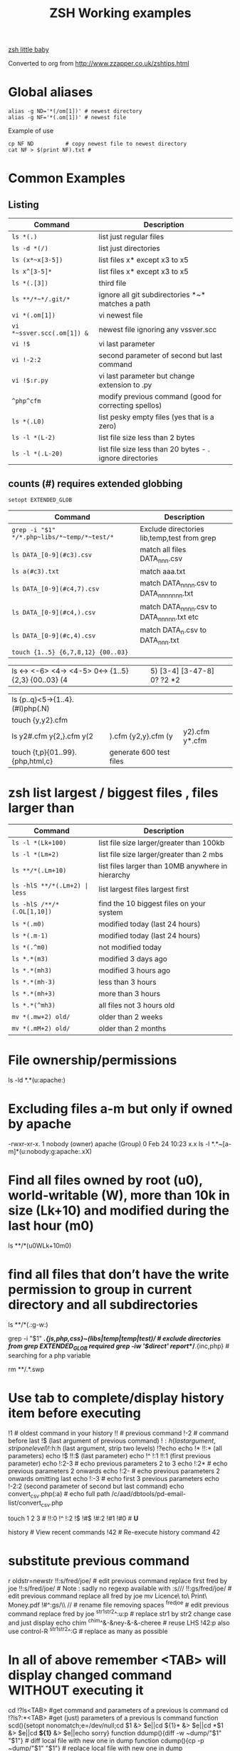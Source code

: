  #+TITLE: ZSH Working examples

[[https://www.youtube.com/watch?v=nl2ooOxDCjY][zsh little baby]]

Converted to org from http://www.zzapper.co.uk/zshtips.html

* Global aliases
#+BEGIN_SRC shell
alias -g ND='*(/om[1])' # newest directory
alias -g NF='*(.om[1])' # newest file
#+END_SRC
Example of use
#+BEGIN_SRC shell
cp NF ND          # copy newest file to newest directory
cat NF > $(print NF).txt # 
#+END_SRC

* Common Examples
** Listing 
| Command                    | Description                                              |
|----------------------------+----------------------------------------------------------|
| ~ls *(.)~                  | list just regular files                                  |
| ~ls -d *(/)~               | list just directories                                    |
| ~ls (x*~x[3-5])~           | list files x* except x3 to x5                            |
| ~ls x^[3-5]*~              | list files x* except x3 to x5                            |
| ~ls *(.[3])~               | third file                                               |
| ~ls **/*~*/.git/*~         | ignore all git subdirectories *~* matches a path         |
| ~vi *(.om[1])~             | vi newest file                                           |
| ~vi *~ssver.scc(.om[1]) &~ | newest file ignoring any vssver.scc                      |
| ~vi !$~                    | vi last parameter                                        |
| ~vi !-2:2~                 | second parameter of second but last command              |
| ~vi !$:r.py~               | vi last parameter but change extension to .py            |
| ~^php^cfm~                 | modify previous command (good for correcting spellos)    |
| ~ls *(.L0)~                | list pesky empty files (yes that is a zero)              |
| ~ls -l *(L-2)~             | list file size less than 2 bytes                         |
| ~ls -l *(.L-20)~           | list file size less than 20 bytes - . ignore directories |


** counts (#) requires extended globbing 
~setopt EXTENDED_GLOB~

 
| Command                                     | Description                                 |
|---------------------------------------------+---------------------------------------------|
| ~grep -i "$1" */*.php~libs/*~temp/*~test/*~ | Exclude directories lib,temp,test from grep |
| ~ls DATA_[0-9](#c3).csv~                    | match all files DATA_nnn.csv                |
| ~ls a(#c3).txt~                             | match aaa.txt                               |
| ~ls DATA_[0-9](#c4,7).csv~                  | match DATA_nnnn.csv to DATA_nnnnnnn.txt     |
| ~ls DATA_[0-9](#c4,).csv~                   | match DATA_nnnn.csv to DATA_nnnnn.txt etc   |
| ~ls DATA_[0-9](#c,4).csv~                   | match DATA_n.csv to DATA_nnn.txt            |
| ~touch {1..5} {6,7,8,12} {00..03}~          |                                             |

| ls <-> <-6> <4-> <4-5> 0<-> {1..5} {2,3} {00..03} (4|5) [3-4]  [3-47-8] 0? ?2 *2 | |

| ls {p..q}<5->{1..4}.(#I)php(.N)  | | 
| touch {y,y2}.cfm |
| ls y2#.cfm y{2,}.cfm y(2|).cfm {y2,y}.cfm (y|y2).cfm y*.cfm | |
| touch {t,p}{01..99}.{php,html,c}  | generate 600 test files |


* zsh list largest / biggest files , files larger than

| Command                          | Description                                       |
|----------------------------------+---------------------------------------------------|
| ~ls -l *(Lk+100)~                | list file size larger/greater than 100kb          |
| ~ls -l *(Lm+2)~                  | list file size larger/greater than 2 mbs          |
| ~ls **/*(.Lm+10)~                | list files larger than 10MB anywhere in hierarchy |
| ~ls -hlS **/*(.Lm+2) | less~     | list largest files  largest first                 |
| ~ls -hlS /**/*(.OL[1,10])~       | find the 10 biggest files on your system          |
| ~ls *(.m0)~                      | modified today (last 24 hours)                    |
| ~ls *(.m-1)~                     | modified today (last 24 hours)                    |
| ~ls *(.^m0)~                     | not modified today                                |
| ~ls *.*(m3)~                     | modified 3 days ago                               |
| ~ls *.*(mh3)~                    | modified 3 hours ago                              |
| ~ls *.*(mh-3)~                   | less than 3 hours                                 |
| ~ls *.*(mh+3)~                   | more than 3 hours                                 |
| ~ls *.*(^mh3)~                   | all files not 3 hours  old                        |
| ~mv *(.mw+2) old/~               | older than 2 weeks                                |
| ~mv *(.mM+2) old/~               | older than 2 months                               |



* File ownership/permissions
ls -ld *.*(u:apache:)

* Excluding files a-m but only if owned by apache
-rwxr-xr-x. 1 nobody (owner) apache (Group) 0 Feb 24 10:23 x.x
ls -l *.*~[a-m]*(u:nobody:g:apache:.xX)

* Find all files owned by root (u0), world-writable (W), more than 10k in size (Lk+10) and modified during the last hour (m0)
ls **/*(u0WLk+10m0)

* find all files that don’t have the write permission to group in current directory and all subdirectories
ls **/*(.:g-w:)
# grep
grep -i "$1" **/*.{js,php,css}~(libs|temp|temp|test)/* # exclude directories from grep  EXTENDED_GLOB required
grep -iw '$direct' report/**/*.{inc,php}  # searching for a php variable
#  deleting  double dot files & swap files 
rm **/.*.swp

* Use tab to complete/display history item before executing
!1 # oldest command in your history
!! # previous command
!-2 # command before last
!$ (last argument of previous command)
!$:h (last argument, strip one level)
!$:h:h (last argument, strip two levels)
!?echo
echo !* !!:* (all parameters)
echo !$ !!:$ (last parameter)
echo !^ !:1 !!:1 (first previous parameter)
echo !:2-3   # echo previous parameters 2 to 3 
echo !:2*    # echo previous parameters 2 onwards  
echo !:2-    # echo previous parameters 2 onwards omitting last 
echo !:-3    # echo first 3 previous parameters
echo !-2:2 (second parameter of second but last command)
echo convert_csv.php(:a) # echo full path 
/c/aad/dbtools/pd-email-list/convert_csv.php

touch 1 2 3    # 
!!:0 !^ !:2 !$ !#$ !#:2 !#1 !#0   #  *U*

history               # View recent commands
!42                   # Re-execute history command 42

* substitute previous command
r oldstr=newstr
!!:s/fred/joe/        # edit previous command replace first fred by joe
!!:s/fred/joe/        # Note : sadly no regexp available with :s///
!!:gs/fred/joe/       # edit previous command replace all fred by joe
mv Licence\ to\ Print\ Money.pdf !#^:gs/\\ //  # rename file removing spaces
^fred^joe             # edit previous command replace fred by joe
^str1^str2^:u:p       # replace str1 by str2 change case and just display
echo chim
^chim^&-&ney-&-&-cheree # reuse LHS
!42:p
also use control-R
^str1^str2^:G         # replace as many as possible

* In all of above remember <TAB> will display changed command WITHOUT executing it 

cd !?ls<TAB>   #get command and parameters of a previous ls command
cd !?ls?:*<TAB>   #get (just) parameters of a previous ls command
function scd(){setopt nonomatch;e=/dev/null;cd $1 &> $e||cd ${1}* &> $e||cd *$1 &> $e||cd *${1}* &> $e||echo sorry} 
function ddump(){diff -w ~dump/"$1" "$1"}   #  diff local file with new one in dump
function cdump(){cp -p ~dump/"$1" "$1"}   #  replace local file with new one in dump


Generating a command from an earlier one
How to recall the parameters of a previous command, on line 7 below
recall the parameters of line 5

5> mv somefile1 /home/saket/stuff/books/
6> acroread somefile.pdf
7> mv somefile2 /home/saket/stuff/books/

> mv !?saket<TAB>
Would bring up the whole line ready for a little editing

or purist

> mv !?saket?:*<tab>
Would just bring up the parameters

If you know the history number of the line (say 5) with desired parameters you can try

> !5:s/somefile1/somefile2/

and if you dont know the history number

!?saket?:s/somefile1/somefile2/

* Variable Substitution 
s=(fred joe peter);echo ${s/(#m)*/$MATCH[1,3]} # truncate strings in an array

* History Substitution Summary
For CURRENT line that you are editing (the # designates current line)
 Remember Tab will expand the following

!#:0    command
!#^     first parameter
!#:1    first parameter
!#:1-4  first 4 parameters
!#$     last parameter
!#*     all parameters
!#$:s/bash/zsh perform substitution on previous parameter

* Backup a file with a prefix
cp longfilename.php backup_!#^
cp {,backup_}longfilename.php   # same thing

* Backup a file with a suffix
cp longfilename.php !#^:r.bak
cp longfilename.{php,bak}   # expands to cp longfilename.php longfilename.bak

* For Previous Command (for comparison)
!-1     repeat whole command
!!      repeat (shortcut)
!!0     command
!^      first parameter
!:1     first parameter
!:1-4   first 4 parameters
!:-4  !:0-4  first 4 parameters plus command
!!-     all but last parameter 
!51$    last parameter of history entry 51 
!$      last parameter
!*      all parameters
!!:s/bash/zsh (or ^bash^zsh)
!^:t    just file name of first parameter
!$:h    just path of last parameter
!-2$:r  just file name without extension of first parameter

For last but one command
!-2     repeat last but one command
!-2^    first parameter last but one command
!-2$    last parameter last but one command
!-2:2   second parameter of second but last command
!-2:s/bash/zsh
etc
For history command 42
!42


!:0 is the previous command name
!^, !:2, !:3, !$ are the arguments
!* is all the arguments
!-2, !-3,  are earlier commands
!-2^, !-2:2, !-2$, !-2* are earlier parameters

ls /                  # recall/step through previous parameters 
fred='/bin/path/fred.txt'
echo ${fred:e}
echo ${fred:t}
echo ${fred:r}
echo ${fred:h}
echo ${fred:h:h}
echo ${fred:t:r}
cd !$:h  (remove file name)

* cd to directory containing report.php
cd **/report.php(:h) 
cat !!:t (only file name)

* Convert images (foo.gif => foo.jpg):
$ for i in **/*.gif; convert $i $i:r.jpg

* Examples of if then else conditionals 
[[ 0 = 0 ]] && echo eq || echo neq
[[ 1 = 0 ]] && echo eq || echo neq
if [ $# -gt 0 ];then string=$*;else;string=$(getclip);fi # get parameter OR paste buffer
var=133;if [[ "$var" = <-> ]] ; then echo "$var is numeric" ;fi
if [[ "$ip" = <-> ]] then # check ip address numeric 
if [[ "$1" == [0-9] ]]  # if $1 is a digit
if (( $# == 0 ));
if [ $# -gt 0 ]  # parameter cnt > 0 (arguments)
if [[ "$url" = www* ]] # begins with www
if [ "$p1" = "end" ] || [ "$p1" = "-e" ]
if [[ "$p2" == *[a-zA-Z][a-zA-Z][a-zA-Z]* ]]  # contains at least 3 letters
if builtin cd $1 &> /dev/null ;
if [[ -e /c/aam/z$1 ]]  # file exists
if [ $cnt -eq 1 ]
if (( ${#dirs} == 1 )); then   # count array length
if [[ "$pwd" == *$site2* ]]

print ${param:&}   (last substitute)

< readme.txt  # < shorthand for more

* Directory substitution (magic)
# if you were in directory
# cd old new
/c/inetpub/dev.somehomes.co.uk/epsystem/eppigeon/
cd dev www
#would put you in parallel directory
/c/inetpub/www.somehomes.co.uk/epsystem/eppigeon/
# completion
cd /v/w/h/<tab>
# expand to
# cd /var/www/html/

* filtering the output of a command conventionally
print $(history -n -1|sed 's/.* //')

* ${${(z)foo}[2]} zsh filtering mechanism
print ${${(z)$(history -n -1)}[-1]}
print ${${(z)history[$((HISTCMD-1))]}[-1]}
gvim.exe $(history -n -1 | sed "s/^[^ ]* //;s/ .*//")
print ${${(z)history[$((HISTCMD-1))]}[2]}

* Save last 4 history items to a file (without numbers) 
fc -ln -4 > /tmp/hist   # no numbers
fc -ln 1 | grep rsync | gvim -
fc -l -5     # 5 most recent 
fc -l 1 5   # 5 oldest 
fc -l -10 -5  # 10th newest to 5 newest 

* ls
ls -ld *(/^F)  # list any empty sub-directories
ls -ld **/*(/^F) # recursively list any empty sub-directories
print **/*(/^F) | xargs -n1 -t rmdir #delete empty directories
rmdir ./**/*(/od) 2> /dev/null # deletes empty directories
autoload zargs;zargs ./**/*.{php,inc,js} -- grep -i 'cons. unit'    EXTENDED_GLOB
zargs **/*.{js,php,css}~(libs|locallibs|test|dompdf)/* -- grep console.log  EXTENDED_GLOB
zargs ./**/*.(php|inc|js) -- tar rvf dev2$(date '+%d-%m-%Y').tar 

* grep whole file structure for php files with if ($var=4) (single equals) bug
zargs ./**/*.{inc,php} -- grep -i 'if *( *$[a-z0-9_]*=[0-9"]'   ## detect if ($fred=2) type php errors (single equals) 

* selectively tar a web root 
zargs ./{html,live}/**/*.(php|inc|js)~(**/wiki|**/dompdf)/* -- tar rvf /tmp/web2$(date "+%d-%m-%Y").tar
zargs **/*.(php|inc) -- sed -i 's#ereg_replace("\([^"]*\)"#preg_replace("/\1/"#g'    ## global sed substitute using zargs 
ls ^x*           # list all but x*

* list all files without an extension ( no dot)
a=(**/*(.D));echo $#a  # count files in a (huge) hierarchy 
ls *~*.*(.)

* Delete all directories Pictures_of_* except Pictures_of_beautiful_flowers
rm -rf Pictures_of_^beautiful_flowers   # selective delete 
ls x*~(x3|x5)    # list files x* except x3 and x5
ls **/fred*~*junk*/* # list all files fred* unless in a junk directory

* grep, dont use egrep, grep -E is better
# single quotes stop the shell, " quotes allow shell interaction
grep 'host' **/(*.cfm~(ctpigeonbot|env).cfm)
grep -i 'host' **/(*.cfm~(ctpigeonbot|env).cfm)~*((#s)|/)junk*/*(.)
egrep -i "^ *mail\(" **/*.php  
grep "^ *mail\(" **/*.php~*junk*/*  #find all calls to mail, ignoring junk directories
# grep '.' dot matches one character
grep b.g file    # match bag big bog but not boog
# grep * matches 0 , 1 or many of previous character
grep "b*g" file # matches g or bg or bbbbg 
# grep '.*' matches a string
grep "b.*g" file # matches bg bag bhhg bqqqqqg etc
# grep break character is \
grep 'hello\.gif' file
grep "cat\|dog" file matches lines containing the word "cat" or the word "dog"
grep "I am a \(cat\|dog\)" matches lines containing the string "I am a cat" or the string "I am a dog"
grep "Fred\(eric\)\? Smith" file   # grep fred or frederic
# grep back references (memory)
grep -i "<H\([1-6]\).*</H\1>" *.html # matches pairs of tags
tel blenkinsop | grep -o "[[:alnum:][:graph:]]*@[[:alnum:][:graph:]]*" # filter just an email address from a text stream (not zsh)   

* ls
ls *.h~(fred|foo).h # same thing
ls (x*~x[3-5])   # list files x* except x3 to x5
ls *[^2].php~*template*  # list files with 2nd filter
ls (xx|yy)       # list xx or yy
ls *.(jpg|gif)   # list graphic files
ls fred{joe,sid}.pl
ls fred{09..13}.pl # range
ls fred<76-88>.pl# list all files fred76.pl to fred88.pl range
ls fred<76->.pl  # list all files fred76.pl to fred9999*.pl etc
ls {_,}fred.php  # list files _fred.php fred.php 
ls (_|)fred.php  # same effect by globbing
ls *.{jpg,gif}(.N) # don't break if one or other image type absent
# FNG optionally matching a character 
ls -l *y{2,}.cfm  #  matches *y.cfm and *y2.cfm 
ls -l *y(2|).cfm  #  matches *y.cfm and *y2.cfm 
ls *{y2,y}.cfm    #  matches *y.cfm and *y2.cfm 
ls *y2#.cfm       #  matches *y.cfm and *y2.cfm 
ls foot(fall)#.pl #  match option string fall

setopt no_case_glob  # set ignore case for ls etc
zstyle ':completion:*' matcher-list 'm:{a-zA-Z}={A-Za-z}' 'r:|[._-]=* r:|=*' 'l:|=* r:|=*'   # case insensitive completion for cd etc 

* Globbing modifiers
# :e just the suffix  (Extension)
# :r removes the suffix  (Remove)
# :t takes away the path (Tail)
# :h takes away one level (Head)
# :a adds full Path (Add)
# . means must be regular files not directories etc
# *(om[1]) picks most recently modified file
# (.N) no warning message if any file absent
ls (#i)*.pmm     # case insensitive globbing (note exact syntax)
ls *(.[2])       # second file in list 
ls *(om[1])      # print the most recent file
cp *(om[1])<TAB> # will complete file name
ls *(.om[1])     # print the most recent file (not directory)
ls -l *(Om[1])   # oldest file
mv  *(.om[2,$]) old/   # move all but newest file 
ls -lt **/*.txt(D.om[1,5]) # list 5 most recent files in hierarchy
# list 5 most recent files in each sub-directory
dirs=( '' **/*(DM/) ) eval 'ls ${^dirs}*(ND.om[1,5])'
ls {^dev*,}/index.php(.N) # ignore directories beginning dev*
ls (dev*|fred*|joe*)/index* # does not break if no matches
ls **/index.php~dev*(/*)##   # ignore subdirectories dev* multi-level
vi *(.om[1]^D)   # vi newest file ^D means switch off GLOB_DOTS ie ignore dot files
ls *.txt(.om[1]) # ls newest *.txt file  
ls -tld **/*(m-2)# list files modified in last 2 days in hierarchy
ls *(.om[1,5])    # print the 5 most recent files
ls *(.Om[1,5])    # print the 5 oldest files
ls -l *(m4)      # list files modified exactly 4 days ago
ls -ltd *(mw3)   # list files 3 weeks old
ls -1ld *([1,10])# list just 10 files one per line , no directories
ls *(m-1)        # files modified today
ls *(m0)         # files modified today
ls *(^m0)        # files NOT modified today 
vi *(m0)         # re-edit all files changed today!
cp *.mp3(mh-4) /tmp # copy files less than 4 hours old
ls -ltd *(mh0)    # list files modified only in last hour
ls *.{aux,dvi,log,toc} # rm latex temp files  
rm ./*(Om[1,-11])# removes all files but the ten newest ones (delete all but last 10 files in a directory)
mv *.*(^m-1) old/ # move all but today's files to sub-directory archive older files 

* exact dates (N)
ls -l *.*(mM4)
autoload -U age
ls -tl *.*(e#age 2014/06/01 now#)
ls -tl *(.e#age 2014/06/01 2014/06/30#)
ls [01]<->201[45]/Daily\ report*.csv(e#age 2014/10/22 now#)

files=(${(f)"$(ls *$**)"}(.N))   # store matching files 

ls *(n:t)        # order by name strip directory
ls **/*(On:t)    # recursive reverse order by name, strip directory
ls PHP*/**/*.php # recursive but only for subdirectories PHP*
ls *.c(:r)       # strip suffix
ls **/*(.)       # only files no directories (.) means files only
ls -ld *(/)      # list only directories

* Oddities
chmod g+w **/*  # group write
[[ FOO = (#i)foo ]]  # case insensitive matching
fred=$((6**2 + 6))      # can do maths
: > /apache/access.log  # truncate a log file

* arrays
X=(x1 x2)               # create an array
print -C 1 $X           # print each array element on it's own line

* 2 dimensional arrays- lookup conversion 
typeset -A convtable
convtable=(151 2 152 2 153 2 158 4 159 3 160 2 171 4 172 1 173 4)
echo $convtable[158]
print ${#path}          # length of "path" array
print ${#path[1]}       # length of first element in path array
print ${$( date )[2,4]} # Print words two to four of output of ’date’:
array=(~/.zshenv ~/.zshrc ~/.zlogout)
filelst[$(($#filelst+1))]=$x # append (push) to an array
filelst+=($x)           # append (push) to an array (better)
files=(${(f)"$(egrepcmd1l)"} ) # push a sentence to an array (where egrepcmd1l is a global alias
% print ${array:t}
.zshenv .zshrc .zlogout
* Substring extraction ${parameter:start:length} , default length is rest 
a=12345
echo ${a:2:2}
34
echo ${a:2}
345
echo ${a[1,3]}
123

* zsh zingers
alias -g NF='*(.om[1])' # newest file
# parse xml file putting each tag on a new line
perl -ne 's/(<\/\w+>)/$1\n/g; print' < NF > $(print NF).txt
cat NF > $(print NF).txt

* Variable substitution
somevar="bu&^*ck"                  # variable with mucky characters
print ${somevar//[^[:alnum:]]/_}   # replace all non-alphanumerics with _ the // indicates global substitution 
echo ${file##*/}                   # echo just the file name (strip the path)
echo ${texfilepath%/*.*}           # echo just the path (strip the file name)
echo ${file%.*}                    # strip file extension
echo $file:r                       # strip file extension
echo ${0##*[!0-9]}                 # strip all but trailing digit from filename $0
echo ${(M)0%%<->}                  # strip all but trailing digit from filename 
file=${1/\//C:\/}                  # substitute / with c:/ ANYWHERE in string
file=${1/#\//C:\/}                 # substitute / with c:/ Beginning of string
file=${1/%\//C:\/}                 # substitute / with c:/ End of string
                                   # note # & % are using to match beginning and end
JUNK=R.E.M.                        # substitute last . for a _
print ${JUNK/.(#e)/_}              # substitute last . for a _
print ${JUNK/%./_}                 # substitute last . for a _
wpath=${wpath//\//\\\\}            # substitute Unix / with dos \ slashes 
upath=${wpath//\\/\/}              # convert backslashes to forward slashes (Dos to Unix
dpath=${upath/#\/c\//c:/}          # convert /c/path/ to c:\path\ 
foo=$'bar\n\nbaz\n'
print ${foo//$'\n'}                # strip out any carriage returns (some systems use \r) 
print ${foo%%$'\n'}                # strip out a trailing carriage return 

url='www.some.com/some_strIng-HERe'
anchortext=${${(C)url//[_-]/ }:t}  # titlecase 
echo "<a href='$url'>$anchortext</a>"

* Vreating a family of functions
# generate hrefs from url
function href{,s}
{
# href creates an HTML hyperlink from a URL
# hrefs creates an HTML hyperlink from a URL with modified anchor text
PROGNAME=`basename $0`
url=`cat /dev/clipboard`
if [ "$PROGNAME" = "href" ] ; then
href="<a href='$url'>$url"
elif [ "$PROGNAME" = "hrefs" ] ; then 
anchortext=${${(C)url//[_-]/ }:t}
href="<a href='$url'>$anchortext"
fi
echo -n $col
echo $href > /dev/clipboard | more
}

* Regular expressions in zsh  examples 
#pcre perl regular expressions   

zmodload zsh/pcre
setopt REMATCH_PCRE

var=ddddd; [[ "$var" =~ ^d+$ ]] && echo matched || echo did not match
[[ 'cell=456' =~ '(cell)=(\d+)' ]] && echo  $match[1,2] $MATCH 

var=dddee; regexp="^e+$"; [[ "$var" =~ $regexp ]] && echo $regexp matched $var || echo $regexp did not match $var


* Decisions
# cd to different drive depending on Windows login name
drive=$([[ "$LOGNAME" != davidr ]] && echo '/o' || echo '/c') # trad way
cd ${drive}/inetpub/wwwdev/www.some.co.uk/
drive=${${${LOGNAME:#davidr}:+/o}:-/c}                        # zsh way
cd ${drive}/inetpub/wwwdev/www.some.co.uk/

* Chaining two modifications 
# .om[1] gives newest file
# cyg is a zsh function doing a path conversion e.g. /c/ to C:/ 
cyg(){reply=("$(cygpath -m $REPLY)")}
gvim.exe $(echo /c/aax/*(.om[1]))(+cyg) &  ### nested
gvim.exe /c/aax/*(.om[1]+cyg) &            #### both operations

# odd stuff not necessarily zsh
cp -a file1 file   # -a transfer  permissions etc of file1 to file2preserve
# only copy if destination file exists and is older that source file
[[ -e $L/config.php ]] && cp -p -update $T/config.php $L 
# variable with variable name
eval "$1=$PWD"

* Brilliant will change your life
setopt autopushd                # 
dirs -v                         # 
cd ~5                           # cd to fifth directory in directory stack
cd -<tab complete> then type number of directory needs compinit 
dirs -p                         # display recent directories 
cp file ~1                      # where 1 is first entry in pushd stack
cp file.txt ~+<TAB>          # select recent directory 
ls -1 ~1/*(.om[1])              # newest file previous directory 
ls -l  ~-/*(.m0)                # alternative previous directory ~- 
pushd +2                        # cd to 3rd entry in pushd stack
#zsh completion
startfilename<tab>           # will complete matching files anywhere in $PATH
startfilename<C-D>           # will list matching files anywhere in $PATH
vi main*~*temp*<tab>         # avoid file with temp in the name
cd /u/lo/li<tab>  completes to /usr/local/lib
#directory sizes
du -sk *(/)

* Inline aliases, zsh -g aliases can be anywhere in command line
alias -g G='| grep -'
alias -g L='| less'
#this reduces a command like
ls | grep foo | less
#to 
ls G foo L
alias -g R=' > /c/aaa/tee.txt '           # redirect
alias -g T=' | tee /c/aaa/tee.txt '       # tee
alias -g F=' | fmt -'                     # format
alias -g W=' | wc -l'                     # wc

* cd by .. or ... or ... or mv file ..../.
alias '..'='cd ..'
alias -g ...='../..'
alias -g ....='../../..'
alias -g .....='../../../..'

* Suffix based alias
alias -s jpg='/c/program\ files/IrfanView/i_view32.exe'
now just type the image name to launch irfanview
alias -s php='c:/wamp/php/php.exe'  # now just type test.php to execute it 
# named directories (quick jump to a deep sub-directory)
hash -d zsh="/usr/src/zsh"          # create shortcuts to deep directories  
cd ~zsh

#magic equals
vim =some_file                            # edits file anywhere in $PATH
ls =some_file                             # lists file anywhere in $PATH
#magic ** (recursion)
vim **/some_file                          # edits file under under current dir
rm /c/intranet/**/*.stackdump             # specify recursion at a sub-directory 
# modifying more than one file (multios)
# writes ls results to file1 & file2 appends to file3
ls > file1 > file2 >> file3 | wc          # multi-io
myscript >&1 >output.txt                  # log a script output
#Redirection to file as well as send on to pipe:
make install > /tmp/logfile | grep -i error

* Permissions & ownership 
ls *(.f644)                            # files with permissions 644
ls *(.g:root:)                            # files belonging to group root
ls *(.u:apache:)                            # files belonging to user apache
ls -l *(.rwg:nobody:u:root:)              # user has read/write permissions

function g{0..9} { gmark $0 $* }          # declaring multiple functions

* zmv "programmable rename"
autoload -U zmv

* Replace spaces in filenames with a underline
zmv '* *' '$f:gs/ /_'
zmv '(* *)' '${1// /}'
zmv -Q "(**/)(* *)(D)" "\$1\${2// /_}"

* Change the suffix from *.sh to *.pl
zmv -W '*.sh' '*.pl'

* Lowercase/uppercase all files/directories (-i) interactive
$ zmv -i '(*)' '${(L)1}' # lowercase
$ zmv -i '(*)' '${(U)1}' # uppercase
$ zmv '([a-z])(*).txt' '${(C)1}$2.txt' ; rename fred.txt to Fred.txt

* Initialize zsh/config 
autoload -U compinit
compinit

* case insensitive completion
zstyle ':completion:*' matcher-list 'm:{a-zA-Z}={A-Za-z}' \
     'r:|[._-]=* r:|=*' 'l:|=* r:|=*'

#Wonderful zftp (write ftp scripts as though shell)

* init (could be in .zshenv etc)
autoload -U zfinit  
zfinit  
zfparams www.someweb.co.uk myuserid mypassword
zfopen 
zfcd tips
zfls -l zshtips.html
zfput zshtips.html
zfls -l zshtips.html

* replace every occurence of a file (zsh and bash)
for f in */include/dbcommon.php; do;cp dbcommon.php $f; done
# alternative for loop
# replace every instance of file with new version
for f (**/x) cp newx $f  
for f (**/x) {cp newx $f } 
for f in **/x; do;cp newx $f; done

* create a clone of a file, modifying it on the fly 
for i in {3,4}; sed s/flag=2/flag=$i/ fred.txt > fred$i.txt
for i in {1..9}; sed s/flag=2/flag=$i/ fred.txt > fred$i.txt
# can be simplified to 
for f (*.txt) { echo $f }
for f (*.txt) echo $f   # if no ;
for f (*(.)) mv $f fixed_$f
for f (*.csv.csv) {mv $f ${f:r}} # remove one level of extension 
for x ( 1 2 {7..4} a b c {p..n} *.php) {echo $x} 

* loop a command 
while true; do echo "infinite loop"; sleep 5; done
while (TRUE){echo .;sleep 1}
# loop a command 
for count in {1..10}; do
r\m x*([1,10]); # delete 10 files at a time
echo "loop $count"
done
for c ({1..50}) {php ./test.php; sleep 5;} 

* using vared editor
vared -p "choose 1-3 : " -c ans
case $ans in
 1|a) sdba $key;;
 2|f) sdbf $key;;
 3|i) sdbi $key;;
 *) echo "wrong answer $ans\n" ;;
esac

* select
PROMPT3="Choose File : "
select f in $(ls **/*.tex |egrep -i "${param}[^/]*.tex")
do
 if [[ "$REPLY" = q ]]
 then
    break
 elif [[ -n "$f" ]]; then
    gvim $f
 fi
done

* multiple script commands on same line
if [ $# -gt 0 ];then string=$*;else;string=$(getclip);fi
if grep -iq 'matching' *.php ;then echo "Found" ;else echo "Not Found"; fi   

* Command on multilines with a backslash
ls \
> x*

* Command on multilines with a quote
sed '
 s/mvoe/move/g
 s/thier/their/g' myfile

* Editing a variable 
vared PATH

bindkey -v # vi mode line editting
bindkey -M viins '^O' copy-prev-shell-word
bindkey '^L' push-line # push current command into a buffer, allows you to do another command then returns to previous command
# use cat > /dev/null and them press key to get keycode
# configure F7 to output a command
bindkey -s '^v<F7>' "ls -l\n" # configure F7 to output 'ls -l' 
bindkey -s "^[[18~" "ls -l\n" # You must actually type Control-v F7 at CLI this is what it looks like on my system : 
# put a command string onto f4
bindkey -s "^[OS"  "\^d\^c\n"
# bind control-n to scroll most recent file [*N]
zstyle ':completion:most-recent-file:*' match-original both
zstyle ':completion:most-recent-file:*' file-sort modification
zstyle ':completion:most-recent-file:*' file-patterns '*(.)'
zstyle ':completion:most-recent-file:*' hidden all
zstyle ':completion:most-recent-file:*' completer _files
zle -C most-recent-file menu-complete _generic
bindkey "^N"      most-recent-file

zstyle ':completion:expand-args-of::::' completer expand-args-of
bindkey '^x^a' expand-args-of

* Prompt at end of command line
RPROMPT="[%t]" (display the time)

* colo(u)red prompt
fg_light_red=$'%{\e[1;31m%}'
PS3="$fg_light_red Select file : "

* print fred in blue color
print '\e[1;34m fred'

* color module
autoload colors ; colors
print "$bg[cyan]$fg[blue]Welcome to man zsh-lovers" >> $TTY
PROMPT="%{$bg[cyan]%}%{$fg[red]%}%n%{$reset_color%}%{$bg[cyan]%}@%{$fg[red]%}%m %{$fg[yellow]%}%~ %{$reset_color%}%{$bg[cyan]%}%% "
echo "$bg[blue]$fg[yellow]highlight a message"

curl -u userid:password -d status=" updating twitter with from curl " http://twitter.com/statuses/update.xml

* .zshenv examplar 
autoload -U compinit
compinit
autoload      edit-command-line
zle -N        edit-command-line
bindkey '\ee' edit-command-line
VISUAL='/bin/vim'
EDITOR='/bin/vim'

textify a phrase to create an image name
s="Fred Goat Dog"
print ${(L)s:gs/ /-/}.jpg
or
print ${(L)s// /-}.jpg

and to de-textify an image

foo=fred-goat-dog.jpg
echo ${(C)foo:gs/-/ /:r}
or
print ${${(Cs:-:):-fred-goat-dog.jpg}%.*}

#new
#" read a file into a variable
var="$(<file)"
 
* Zsh Syntax Aide-Memoire (concentrated)    
| Command | Description |
| ~cd -<TAB>~     | list recent dirs 
| ~cp 1.php ~-<TAB> | list recent dirs 
| vi *(om[1])<TAB>  | edit newest file 
| ls *(.mh3)  | modified 3 hours ago
| ls *(.mh-3) | less than 3 hours
| ls *(.mh+3) | more than 3 hours
| gvim -p *(m0)     | all files modified today
| mv *.*(^m-1) old/ | move all but todays files to sub-directory
| vi -p *(.om[1,3]) | open 3 newest files in tabs (gvim)
| ls *(^m0)         | files NOT modified today
| ls -l *(m4)       | list files modified exactly 4 days ago
| ls *.(jpg|gif|png)(.) | do not break if one or other image type absent 
| ls ~1/*(.om[1])   | list newest file from previous directory needs setopt autopushcd 
| ls -lt  **/*~pdf/*(.m0om[1,10]) | up to 10 files modified in last 24 hrs  
| for f (*.php) { diff $f  ${PWD/html/staging}/$f} | diff all files in parallel directories 
| mv !?main<TAB> | recall previous command containing the string main
| mv !?main?$<tab> | recall just last parameter of command containing the string main 
| scp -rp *(om[1]) root@192.168.168.157:$PWD 
| scp -rp *(om[1]) root@192.168.168.157:${PWD/test/live}   modify pwd remote path
| !?client | recall most recent cmd containing string 'client'
| vi !?client?$<tab>  | recall just last parameter of cmd containing 'client'
| ls (x*~x[3-5])    | list files x* except x3 to x5
| ls **/*~*/.git/*  | ignore all git subdirectories *~* matches a path 
| ls (^(backup*|cache*|list*|tmp)/)|#*(.) # ignore 4 directories  
| !!:gs/fred/joe/       | edit previous command replace all fred by joe
| cp NF ${PWD/html/release}    | 
| while (TRUE){echo -n .;sleep 1} | 

** super commands
zargs **/*.(js|php|css)~(djr|libs|dompdf)/*~*/junk/* -- grep -i 
alias phpall='for f (*.php~test.php(om)) {php -l $f} | more'
alias phpsub=' for f (./(async|inc)/*.php~test.php(om) *.php(om)) {php -l $f} | more' # 
alias diffall='for f (*.php~test.php(.om)){diff -q $f ${PWD/html/staging}/$f} 2>&1 | grep differ'
alias -g STAG=' ${PWD/html/staging}'

mv Licence\ to\ Print\ Money.pdf !#^:gs/\\ // 

A=(1 2 5 6 7 9) # pre-populate an array    # 
for ((i=1;$#A[i];i++)) echo $A[$i]    # 
# debug echo shell commands and provide trace info 
# you do need XTRACE if you want to echo whats happening in your script
setopt XTRACE VERBOSE
unsetopt XTRACE VERBOSE

* misc 
** switch two previously typed words with alt-t 

#+BEGIN_SRC shell
bindkey "^[t" transpose-words
setopt interactivecomments  # allows end of command line comments
take(){[ $# -eq 1 ]  && mkdir "$1" && cd "$1"} # create a directory and move to it in one go
zmodload -F zsh/stat b:zstat
zstat -g canal-bridge.mov # full files details 
# remember current directory : double quotes vital
alias markcd="cd $(pwd)"      
#+END_SRC shell


** run a remote zsh script via ssh 
#+BEGIN_SRC shell
ssh 192.168.1.218 -l root "zsh -c 'for i (/usr/*(/)) {ls \$i }'"
# compare local & remote file size 
FILE=$(echo *(.om[1])) && ls -l $FILE && ssh 192.168.1.1 -l root "zsh -c 'ls -l $PWD/$FILE'"
# remote login in with zsh
ssh -t root@192.18.001.001 'sh -c "cd /tmp && exec zsh -l"'
# zsh menu
echo "enter 0-2,a" 
read ans ; # read in a parameter
case "$ans" in
0|${prog}0) cd "$(cat /c/aam/${prog}0)" ;;
1|${prog}1) cd "$(cat /c/aam/${prog}1)" ;;
2|${prog}9) cd "$(cat /c/aam/${prog}9)" ;;
a|${prog}l) cd "$(cat /c/aam/${prog}a)" ;;
**) echo "wrong number $ans\n" ;;
esac
#+END_SRC shell

* Useful aliases
| Alias                                                                              | Description                                                           |
|------------------------------------------------------------------------------------+-----------------------------------------------------------------------+
| ~alias flip=' cd html live > /dev/null &>1  cd live html > /dev/null &>1' | swap ~ | flip between 2 deep parallel directories |
| ~alias phpall='for f (*.php~test.php(om)) {php -l $f}'~                            | syntax-check all php files in date order excluding some               |
| ~alias diffall='for f (*.php~test.php(.om)) { diff -q $f  ${PWD/html/staging}/$f}'~ | diff all files in parallel directories in date oder (excluding some ) |

* locating/identifying things 
#+BEGIN_SRC shell
which zsh 
whence -vsa ${(k)commands[(I)zsh*]}  # search for zsh* 
locate zsh 
cd $(locate -l1 -r "/zoo.txt$")(:h) # cd to directory of first occurence of a file zoo.txt (N)
cd ${$(locate zoo.txt)[1]:h}   
cd **/resource.php(:h) 
#+END_SRC

